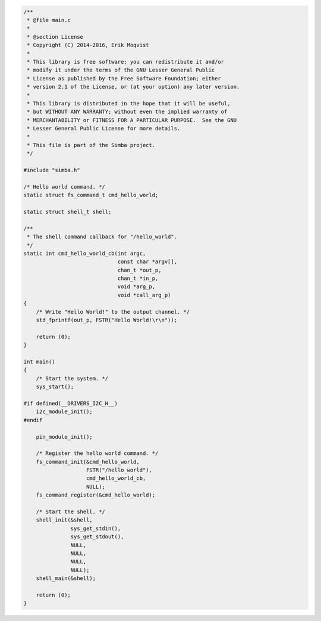 .. code-block:: c

   /**
    * @file main.c
    *
    * @section License
    * Copyright (C) 2014-2016, Erik Moqvist
    *
    * This library is free software; you can redistribute it and/or
    * modify it under the terms of the GNU Lesser General Public
    * License as published by the Free Software Foundation; either
    * version 2.1 of the License, or (at your option) any later version.
    *
    * This library is distributed in the hope that it will be useful,
    * but WITHOUT ANY WARRANTY; without even the implied warranty of
    * MERCHANTABILITY or FITNESS FOR A PARTICULAR PURPOSE.  See the GNU
    * Lesser General Public License for more details.
    *
    * This file is part of the Simba project.
    */
   
   #include "simba.h"
   
   /* Hello world command. */
   static struct fs_command_t cmd_hello_world;
   
   static struct shell_t shell;
   
   /**
    * The shell command callback for "/hello_world".
    */
   static int cmd_hello_world_cb(int argc,
                                 const char *argv[],
                                 chan_t *out_p,
                                 chan_t *in_p,
                                 void *arg_p,
                                 void *call_arg_p)
   {
       /* Write "Hello World!" to the output channel. */
       std_fprintf(out_p, FSTR("Hello World!\r\n"));
   
       return (0);
   }
   
   int main()
   {
       /* Start the system. */
       sys_start();
   
   #if defined(__DRIVERS_I2C_H__)
       i2c_module_init();
   #endif
   
       pin_module_init();
   
       /* Register the hello world command. */
       fs_command_init(&cmd_hello_world,
                       FSTR("/hello_world"),
                       cmd_hello_world_cb,
                       NULL);
       fs_command_register(&cmd_hello_world);
   
       /* Start the shell. */
       shell_init(&shell,
                  sys_get_stdin(),
                  sys_get_stdout(),
                  NULL,
                  NULL,
                  NULL,
                  NULL);
       shell_main(&shell);
   
       return (0);
   }

